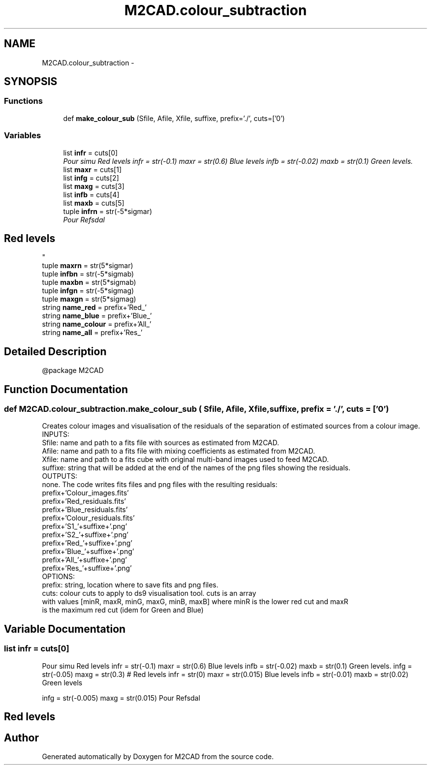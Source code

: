 .TH "M2CAD.colour_subtraction" 3 "Tue Dec 1 2015" "Version 1.0" "M2CAD" \" -*- nroff -*-
.ad l
.nh
.SH NAME
M2CAD.colour_subtraction \- 
.SH SYNOPSIS
.br
.PP
.SS "Functions"

.in +1c
.ti -1c
.RI "def \fBmake_colour_sub\fP (Sfile, Afile, Xfile, suffixe, prefix='\&./', cuts=['0')"
.br
.in -1c
.SS "Variables"

.in +1c
.ti -1c
.RI "list \fBinfr\fP = cuts[0]"
.br
.RI "\fIPour simu Red levels infr = str(-0\&.1) maxr = str(0\&.6) Blue levels infb = str(-0\&.02) maxb = str(0\&.1) Green levels\&. \fP"
.ti -1c
.RI "list \fBmaxr\fP = cuts[1]"
.br
.ti -1c
.RI "list \fBinfg\fP = cuts[2]"
.br
.ti -1c
.RI "list \fBmaxg\fP = cuts[3]"
.br
.ti -1c
.RI "list \fBinfb\fP = cuts[4]"
.br
.ti -1c
.RI "list \fBmaxb\fP = cuts[5]"
.br
.ti -1c
.RI "tuple \fBinfrn\fP = str(\-5*sigmar)"
.br
.RI "\fIPour Refsdal 
.SH "Red levels"
.PP
\fP"
.ti -1c
.RI "tuple \fBmaxrn\fP = str(5*sigmar)"
.br
.ti -1c
.RI "tuple \fBinfbn\fP = str(\-5*sigmab)"
.br
.ti -1c
.RI "tuple \fBmaxbn\fP = str(5*sigmab)"
.br
.ti -1c
.RI "tuple \fBinfgn\fP = str(\-5*sigmag)"
.br
.ti -1c
.RI "tuple \fBmaxgn\fP = str(5*sigmag)"
.br
.ti -1c
.RI "string \fBname_red\fP = prefix+'Red_'"
.br
.ti -1c
.RI "string \fBname_blue\fP = prefix+'Blue_'"
.br
.ti -1c
.RI "string \fBname_colour\fP = prefix+'All_'"
.br
.ti -1c
.RI "string \fBname_all\fP = prefix+'Res_'"
.br
.in -1c
.SH "Detailed Description"
.PP 

.PP
.nf
@package M2CAD
.fi
.PP
 
.SH "Function Documentation"
.PP 
.SS "def M2CAD\&.colour_subtraction\&.make_colour_sub ( Sfile,  Afile,  Xfile,  suffixe,  prefix = \fC'\&./'\fP,  cuts = \fC['0'\fP)"

.PP
.nf
 Creates colour images and visualisation of the residuals of the separation of estimated sources from a colour image.
 INPUTS:
    Sfile: name and path to a fits file with sources as estimated from M2CAD.
    Afile: name and path to a fits file with mixing coefficients as estimated from M2CAD.
    Xfile: name and path to a fits cube with original multi-band images used to feed M2CAD.
    suffixe: string that will be added at the end of the names of the png files showing the residuals.
OUTPUTS:
    none. The code writes fits files and png files with the resulting residuals:
        prefix+'Colour_images.fits'
        prefix+'Red_residuals.fits'
        prefix+'Blue_residuals.fits'
        prefix+'Colour_residuals.fits'
        prefix+'S1_'+suffixe+'.png'
        prefix+'S2_'+suffixe+'.png'
        prefix+'Red_'+suffixe+'.png'
        prefix+'Blue_'+suffixe+'.png'
        prefix+'All_'+suffixe+'.png'
        prefix+'Res_'+suffixe+'.png'
OPTIONS:
    prefix: string, location where to save fits and png files.
    cuts: colour cuts to apply to ds9 visualisation tool. cuts is an array
    with values [minR, maxR, minG, maxG, minB, maxB] where minR is the lower red cut and maxR
    is the maximum red cut (idem for Green and Blue)

.fi
.PP
 
.SH "Variable Documentation"
.PP 
.SS "list infr = cuts[0]"

.PP
Pour simu Red levels infr = str(-0\&.1) maxr = str(0\&.6) Blue levels infb = str(-0\&.02) maxb = str(0\&.1) Green levels\&. infg = str(-0\&.05) maxg = str(0\&.3) # Red levels infr = str(0) maxr = str(0\&.015) Blue levels infb = str(-0\&.01) maxb = str(0\&.02) Green levels
.PP
infg = str(-0\&.005) maxg = str(0\&.015) Pour Refsdal 
.SH "Red levels"
.PP

.SH "Author"
.PP 
Generated automatically by Doxygen for M2CAD from the source code\&.
